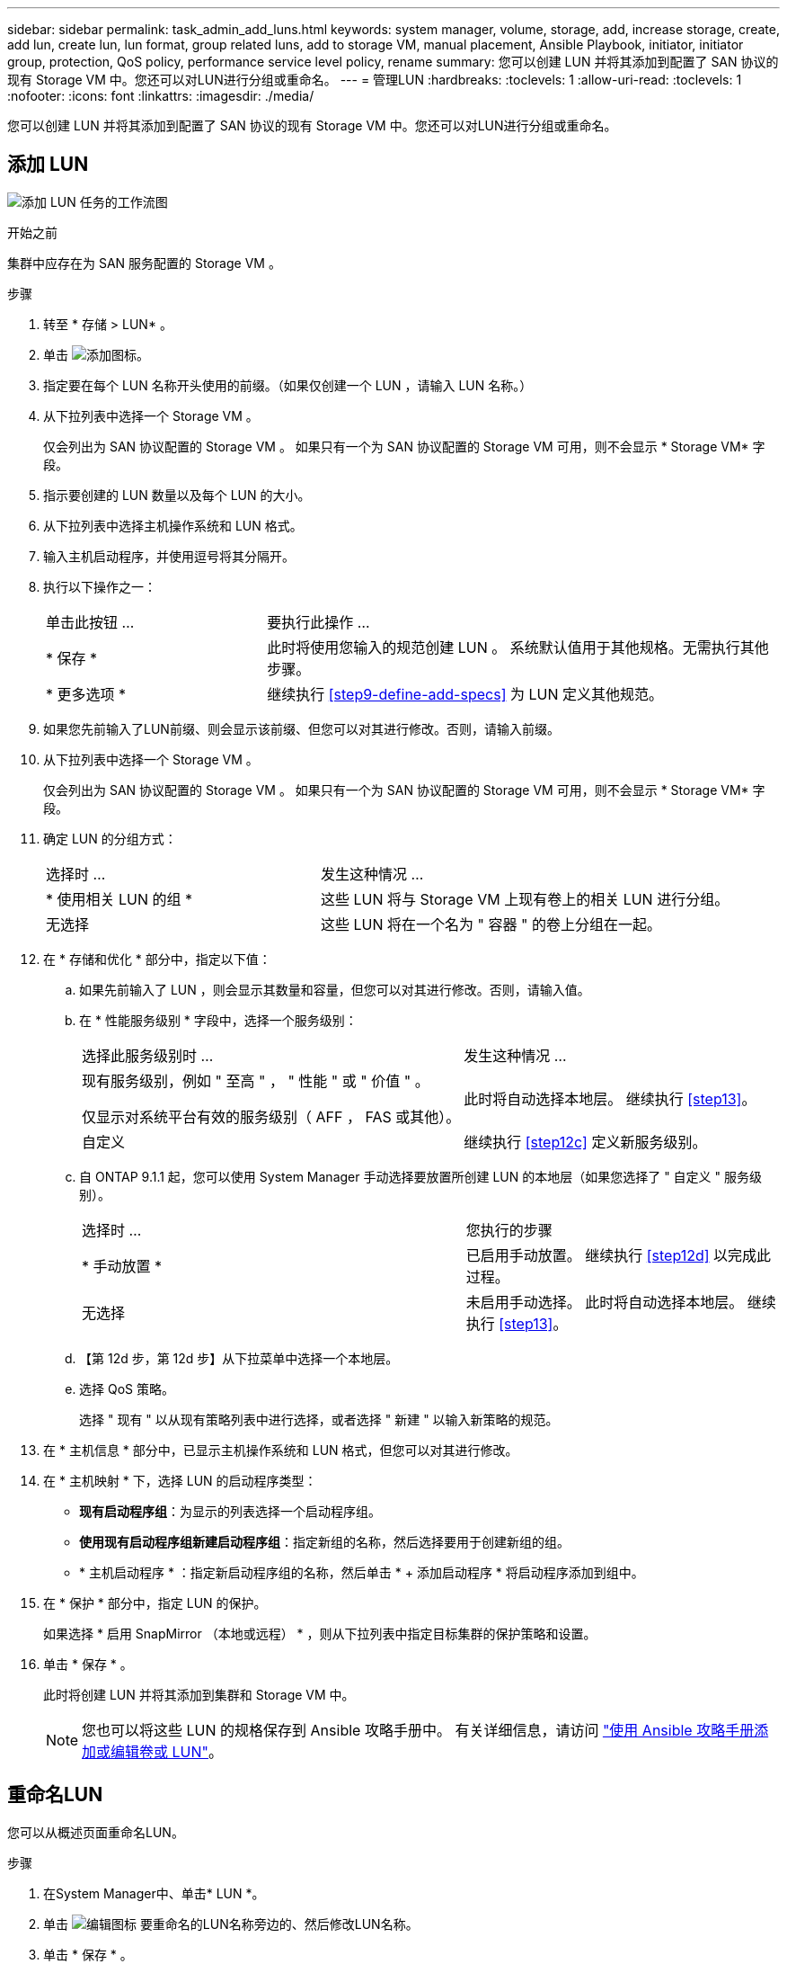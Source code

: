 ---
sidebar: sidebar 
permalink: task_admin_add_luns.html 
keywords: system manager, volume, storage, add, increase storage, create, add lun, create lun, lun format, group related luns, add to storage VM, manual placement, Ansible Playbook, initiator, initiator group, protection, QoS policy, performance service level policy, rename 
summary: 您可以创建 LUN 并将其添加到配置了 SAN 协议的现有 Storage VM 中。您还可以对LUN进行分组或重命名。 
---
= 管理LUN
:hardbreaks:
:toclevels: 1
:allow-uri-read: 
:toclevels: 1
:nofooter: 
:icons: font
:linkattrs: 
:imagesdir: ./media/


[role="lead"]
您可以创建 LUN 并将其添加到配置了 SAN 协议的现有 Storage VM 中。您还可以对LUN进行分组或重命名。



== 添加 LUN

image:workflow_admin_add_LUNs.gif["添加 LUN 任务的工作流图"]

.开始之前
集群中应存在为 SAN 服务配置的 Storage VM 。

.步骤
. 转至 * 存储 > LUN* 。
. 单击 image:icon_add.gif["添加图标"]。
. 指定要在每个 LUN 名称开头使用的前缀。（如果仅创建一个 LUN ，请输入 LUN 名称。）
. 从下拉列表中选择一个 Storage VM 。
+
仅会列出为 SAN 协议配置的 Storage VM 。  如果只有一个为 SAN 协议配置的 Storage VM 可用，则不会显示 * Storage VM* 字段。

. 指示要创建的 LUN 数量以及每个 LUN 的大小。
. 从下拉列表中选择主机操作系统和 LUN 格式。
. 输入主机启动程序，并使用逗号将其分隔开。
. 执行以下操作之一：
+
[cols="30,70"]
|===


| 单击此按钮 ... | 要执行此操作 ... 


| * 保存 * | 此时将使用您输入的规范创建 LUN 。  系统默认值用于其他规格。无需执行其他步骤。 


| * 更多选项 * | 继续执行 <<step9-define-add-specs>> 为 LUN 定义其他规范。 
|===
. 如果您先前输入了LUN前缀、则会显示该前缀、但您可以对其进行修改。否则，请输入前缀。
. 从下拉列表中选择一个 Storage VM 。
+
仅会列出为 SAN 协议配置的 Storage VM 。  如果只有一个为 SAN 协议配置的 Storage VM 可用，则不会显示 * Storage VM* 字段。

. 确定 LUN 的分组方式：
+
[cols="40,60"]
|===


| 选择时 ... | 发生这种情况 ... 


| * 使用相关 LUN 的组 * | 这些 LUN 将与 Storage VM 上现有卷上的相关 LUN 进行分组。 


| 无选择 | 这些 LUN 将在一个名为 " 容器 " 的卷上分组在一起。 
|===
. 在 * 存储和优化 * 部分中，指定以下值：
+
.. 如果先前输入了 LUN ，则会显示其数量和容量，但您可以对其进行修改。否则，请输入值。
.. 在 * 性能服务级别 * 字段中，选择一个服务级别：
+
[cols="55,45"]
|===


| 选择此服务级别时 ... | 发生这种情况 ... 


 a| 
现有服务级别，例如 " 至高 " ， " 性能 " 或 " 价值 " 。

仅显示对系统平台有效的服务级别（ AFF ， FAS 或其他）。
| 此时将自动选择本地层。   继续执行 <<step13>>。 


| 自定义 | 继续执行 <<step12c>> 定义新服务级别。 
|===
.. 自 ONTAP 9.1.1 起，您可以使用 System Manager 手动选择要放置所创建 LUN 的本地层（如果您选择了 " 自定义 " 服务级别）。
+
[cols="55,45"]
|===


| 选择时 ... | 您执行的步骤 


| * 手动放置 * | 已启用手动放置。  继续执行 <<step12d>> 以完成此过程。 


| 无选择 | 未启用手动选择。  此时将自动选择本地层。  继续执行 <<step13>>。 
|===
.. 【第 12d 步，第 12d 步】从下拉菜单中选择一个本地层。
.. 选择 QoS 策略。
+
选择 " 现有 " 以从现有策略列表中进行选择，或者选择 " 新建 " 以输入新策略的规范。



. 在 * 主机信息 * 部分中，已显示主机操作系统和 LUN 格式，但您可以对其进行修改。
. 在 * 主机映射 * 下，选择 LUN 的启动程序类型：
+
** *现有启动程序组*：为显示的列表选择一个启动程序组。
** *使用现有启动程序组新建启动程序组*：指定新组的名称，然后选择要用于创建新组的组。
** * 主机启动程序 * ：指定新启动程序组的名称，然后单击 * + 添加启动程序 * 将启动程序添加到组中。


. 在 * 保护 * 部分中，指定 LUN 的保护。
+
如果选择 * 启用 SnapMirror （本地或远程） * ，则从下拉列表中指定目标集群的保护策略和设置。

. 单击 * 保存 * 。
+
此时将创建 LUN 并将其添加到集群和 Storage VM 中。

+

NOTE: 您也可以将这些 LUN 的规格保存到 Ansible 攻略手册中。  有关详细信息，请访问 link:https://docs.netapp.com/us-en/ontap/task_use_ansible_playbooks_add_edit_volumes_luns.html["使用 Ansible 攻略手册添加或编辑卷或 LUN"]。





== 重命名LUN

您可以从概述页面重命名LUN。

.步骤
. 在System Manager中、单击* LUN *。
. 单击 image:icon-edit-pencil-blue-outline.png["编辑图标"] 要重命名的LUN名称旁边的、然后修改LUN名称。
. 单击 * 保存 * 。

